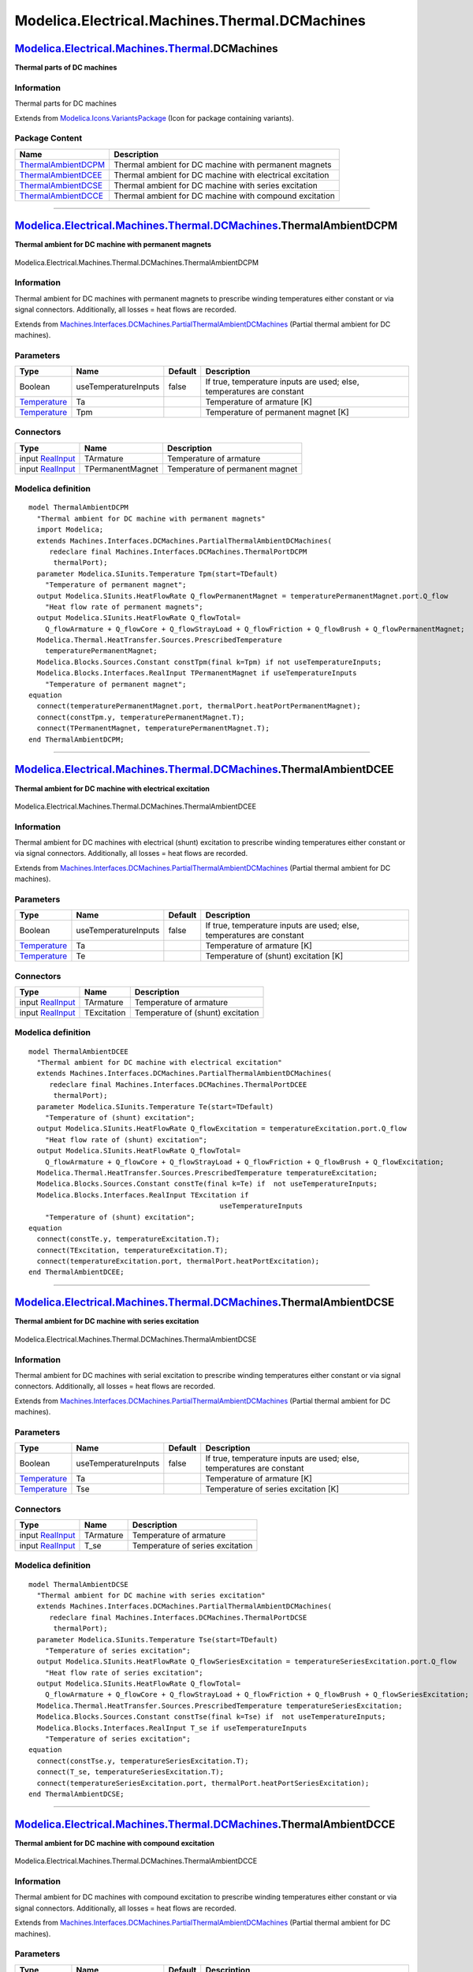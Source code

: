===============================================
Modelica.Electrical.Machines.Thermal.DCMachines
===============================================

`Modelica.Electrical.Machines.Thermal <Modelica_Electrical_Machines_Thermal.html#Modelica.Electrical.Machines.Thermal>`_.DCMachines
-----------------------------------------------------------------------------------------------------------------------------------

**Thermal parts of DC machines**

Information
~~~~~~~~~~~

::

Thermal parts for DC machines

::

Extends from
`Modelica.Icons.VariantsPackage <Modelica_Icons_VariantsPackage.html#Modelica.Icons.VariantsPackage>`_
(Icon for package containing variants).

Package Content
~~~~~~~~~~~~~~~

+------------------------------------------------------------------------------------------------------------------------------------------------------------------------------------------------------------------------+-------------------------------------------------------------+
| Name                                                                                                                                                                                                                   | Description                                                 |
+========================================================================================================================================================================================================================+=============================================================+
| |image4| `ThermalAmbientDCPM <Modelica_Electrical_Machines_Thermal_DCMachines.html#Modelica.Electrical.Machines.Thermal.DCMachines.ThermalAmbientDCPM>`_                                                               | Thermal ambient for DC machine with permanent magnets       |
+------------------------------------------------------------------------------------------------------------------------------------------------------------------------------------------------------------------------+-------------------------------------------------------------+
| |image5| `ThermalAmbientDCEE <Modelica_Electrical_Machines_Thermal_DCMachines.html#Modelica.Electrical.Machines.Thermal.DCMachines.ThermalAmbientDCEE>`_                                                               | Thermal ambient for DC machine with electrical excitation   |
+------------------------------------------------------------------------------------------------------------------------------------------------------------------------------------------------------------------------+-------------------------------------------------------------+
| |image6| `ThermalAmbientDCSE <Modelica_Electrical_Machines_Thermal_DCMachines.html#Modelica.Electrical.Machines.Thermal.DCMachines.ThermalAmbientDCSE>`_                                                               | Thermal ambient for DC machine with series excitation       |
+------------------------------------------------------------------------------------------------------------------------------------------------------------------------------------------------------------------------+-------------------------------------------------------------+
| |image7| `ThermalAmbientDCCE <Modelica_Electrical_Machines_Thermal_DCMachines.html#Modelica.Electrical.Machines.Thermal.DCMachines.ThermalAmbientDCCE>`_                                                               | Thermal ambient for DC machine with compound excitation     |
+------------------------------------------------------------------------------------------------------------------------------------------------------------------------------------------------------------------------+-------------------------------------------------------------+

--------------

|image8| `Modelica.Electrical.Machines.Thermal.DCMachines <Modelica_Electrical_Machines_Thermal_DCMachines.html#Modelica.Electrical.Machines.Thermal.DCMachines>`_.ThermalAmbientDCPM
-------------------------------------------------------------------------------------------------------------------------------------------------------------------------------------

**Thermal ambient for DC machine with permanent magnets**

.. figure:: Modelica.Electrical.Machines.Thermal.DCMachines.ThermalAmbientDCPMD.png
   :align: center
   :alt: Modelica.Electrical.Machines.Thermal.DCMachines.ThermalAmbientDCPM

   Modelica.Electrical.Machines.Thermal.DCMachines.ThermalAmbientDCPM

Information
~~~~~~~~~~~

::

Thermal ambient for DC machines with permanent magnets to prescribe
winding temperatures either constant or via signal connectors.
Additionally, all losses = heat flows are recorded.

::

Extends from
`Machines.Interfaces.DCMachines.PartialThermalAmbientDCMachines <Modelica_Electrical_Machines_Interfaces_DCMachines.html#Modelica.Electrical.Machines.Interfaces.DCMachines.PartialThermalAmbientDCMachines>`_
(Partial thermal ambient for DC machines).

Parameters
~~~~~~~~~~

+-----------------------------------------------------------------------+------------------------+-----------+-------------------------------------------------------------------------+
| Type                                                                  | Name                   | Default   | Description                                                             |
+=======================================================================+========================+===========+=========================================================================+
| Boolean                                                               | useTemperatureInputs   | false     | If true, temperature inputs are used; else, temperatures are constant   |
+-----------------------------------------------------------------------+------------------------+-----------+-------------------------------------------------------------------------+
| `Temperature <Modelica_SIunits.html#Modelica.SIunits.Temperature>`_   | Ta                     |           | Temperature of armature [K]                                             |
+-----------------------------------------------------------------------+------------------------+-----------+-------------------------------------------------------------------------+
| `Temperature <Modelica_SIunits.html#Modelica.SIunits.Temperature>`_   | Tpm                    |           | Temperature of permanent magnet [K]                                     |
+-----------------------------------------------------------------------+------------------------+-----------+-------------------------------------------------------------------------+

Connectors
~~~~~~~~~~

+---------------------------------------------------------------------------------------------+--------------------+-----------------------------------+
| Type                                                                                        | Name               | Description                       |
+=============================================================================================+====================+===================================+
| input `RealInput <Modelica_Blocks_Interfaces.html#Modelica.Blocks.Interfaces.RealInput>`_   | TArmature          | Temperature of armature           |
+---------------------------------------------------------------------------------------------+--------------------+-----------------------------------+
| input `RealInput <Modelica_Blocks_Interfaces.html#Modelica.Blocks.Interfaces.RealInput>`_   | TPermanentMagnet   | Temperature of permanent magnet   |
+---------------------------------------------------------------------------------------------+--------------------+-----------------------------------+

Modelica definition
~~~~~~~~~~~~~~~~~~~

::

    model ThermalAmbientDCPM 
      "Thermal ambient for DC machine with permanent magnets"
      import Modelica;
      extends Machines.Interfaces.DCMachines.PartialThermalAmbientDCMachines(
         redeclare final Machines.Interfaces.DCMachines.ThermalPortDCPM
          thermalPort);
      parameter Modelica.SIunits.Temperature Tpm(start=TDefault) 
        "Temperature of permanent magnet";
      output Modelica.SIunits.HeatFlowRate Q_flowPermanentMagnet = temperaturePermanentMagnet.port.Q_flow 
        "Heat flow rate of permanent magnets";
      output Modelica.SIunits.HeatFlowRate Q_flowTotal=
        Q_flowArmature + Q_flowCore + Q_flowStrayLoad + Q_flowFriction + Q_flowBrush + Q_flowPermanentMagnet;
      Modelica.Thermal.HeatTransfer.Sources.PrescribedTemperature
        temperaturePermanentMagnet;
      Modelica.Blocks.Sources.Constant constTpm(final k=Tpm) if not useTemperatureInputs;
      Modelica.Blocks.Interfaces.RealInput TPermanentMagnet if useTemperatureInputs 
        "Temperature of permanent magnet";
    equation 
      connect(temperaturePermanentMagnet.port, thermalPort.heatPortPermanentMagnet);
      connect(constTpm.y, temperaturePermanentMagnet.T);
      connect(TPermanentMagnet, temperaturePermanentMagnet.T);
    end ThermalAmbientDCPM;

--------------

|image9| `Modelica.Electrical.Machines.Thermal.DCMachines <Modelica_Electrical_Machines_Thermal_DCMachines.html#Modelica.Electrical.Machines.Thermal.DCMachines>`_.ThermalAmbientDCEE
-------------------------------------------------------------------------------------------------------------------------------------------------------------------------------------

**Thermal ambient for DC machine with electrical excitation**

.. figure:: Modelica.Electrical.Machines.Thermal.DCMachines.ThermalAmbientDCEED.png
   :align: center
   :alt: Modelica.Electrical.Machines.Thermal.DCMachines.ThermalAmbientDCEE

   Modelica.Electrical.Machines.Thermal.DCMachines.ThermalAmbientDCEE

Information
~~~~~~~~~~~

::

Thermal ambient for DC machines with electrical (shunt) excitation to
prescribe winding temperatures either constant or via signal connectors.
Additionally, all losses = heat flows are recorded.

::

Extends from
`Machines.Interfaces.DCMachines.PartialThermalAmbientDCMachines <Modelica_Electrical_Machines_Interfaces_DCMachines.html#Modelica.Electrical.Machines.Interfaces.DCMachines.PartialThermalAmbientDCMachines>`_
(Partial thermal ambient for DC machines).

Parameters
~~~~~~~~~~

+-----------------------------------------------------------------------+------------------------+-----------+-------------------------------------------------------------------------+
| Type                                                                  | Name                   | Default   | Description                                                             |
+=======================================================================+========================+===========+=========================================================================+
| Boolean                                                               | useTemperatureInputs   | false     | If true, temperature inputs are used; else, temperatures are constant   |
+-----------------------------------------------------------------------+------------------------+-----------+-------------------------------------------------------------------------+
| `Temperature <Modelica_SIunits.html#Modelica.SIunits.Temperature>`_   | Ta                     |           | Temperature of armature [K]                                             |
+-----------------------------------------------------------------------+------------------------+-----------+-------------------------------------------------------------------------+
| `Temperature <Modelica_SIunits.html#Modelica.SIunits.Temperature>`_   | Te                     |           | Temperature of (shunt) excitation [K]                                   |
+-----------------------------------------------------------------------+------------------------+-----------+-------------------------------------------------------------------------+

Connectors
~~~~~~~~~~

+---------------------------------------------------------------------------------------------+---------------+-------------------------------------+
| Type                                                                                        | Name          | Description                         |
+=============================================================================================+===============+=====================================+
| input `RealInput <Modelica_Blocks_Interfaces.html#Modelica.Blocks.Interfaces.RealInput>`_   | TArmature     | Temperature of armature             |
+---------------------------------------------------------------------------------------------+---------------+-------------------------------------+
| input `RealInput <Modelica_Blocks_Interfaces.html#Modelica.Blocks.Interfaces.RealInput>`_   | TExcitation   | Temperature of (shunt) excitation   |
+---------------------------------------------------------------------------------------------+---------------+-------------------------------------+

Modelica definition
~~~~~~~~~~~~~~~~~~~

::

    model ThermalAmbientDCEE 
      "Thermal ambient for DC machine with electrical excitation"
      extends Machines.Interfaces.DCMachines.PartialThermalAmbientDCMachines(
         redeclare final Machines.Interfaces.DCMachines.ThermalPortDCEE
          thermalPort);
      parameter Modelica.SIunits.Temperature Te(start=TDefault) 
        "Temperature of (shunt) excitation";
      output Modelica.SIunits.HeatFlowRate Q_flowExcitation = temperatureExcitation.port.Q_flow 
        "Heat flow rate of (shunt) excitation";
      output Modelica.SIunits.HeatFlowRate Q_flowTotal=
        Q_flowArmature + Q_flowCore + Q_flowStrayLoad + Q_flowFriction + Q_flowBrush + Q_flowExcitation;
      Modelica.Thermal.HeatTransfer.Sources.PrescribedTemperature temperatureExcitation;
      Modelica.Blocks.Sources.Constant constTe(final k=Te) if  not useTemperatureInputs;
      Modelica.Blocks.Interfaces.RealInput TExcitation if 
                                                  useTemperatureInputs 
        "Temperature of (shunt) excitation";
    equation 
      connect(constTe.y, temperatureExcitation.T);
      connect(TExcitation, temperatureExcitation.T);
      connect(temperatureExcitation.port, thermalPort.heatPortExcitation);
    end ThermalAmbientDCEE;

--------------

|image10| `Modelica.Electrical.Machines.Thermal.DCMachines <Modelica_Electrical_Machines_Thermal_DCMachines.html#Modelica.Electrical.Machines.Thermal.DCMachines>`_.ThermalAmbientDCSE
--------------------------------------------------------------------------------------------------------------------------------------------------------------------------------------

**Thermal ambient for DC machine with series excitation**

.. figure:: Modelica.Electrical.Machines.Thermal.DCMachines.ThermalAmbientDCSED.png
   :align: center
   :alt: Modelica.Electrical.Machines.Thermal.DCMachines.ThermalAmbientDCSE

   Modelica.Electrical.Machines.Thermal.DCMachines.ThermalAmbientDCSE

Information
~~~~~~~~~~~

::

Thermal ambient for DC machines with serial excitation to prescribe
winding temperatures either constant or via signal connectors.
Additionally, all losses = heat flows are recorded.

::

Extends from
`Machines.Interfaces.DCMachines.PartialThermalAmbientDCMachines <Modelica_Electrical_Machines_Interfaces_DCMachines.html#Modelica.Electrical.Machines.Interfaces.DCMachines.PartialThermalAmbientDCMachines>`_
(Partial thermal ambient for DC machines).

Parameters
~~~~~~~~~~

+-----------------------------------------------------------------------+------------------------+-----------+-------------------------------------------------------------------------+
| Type                                                                  | Name                   | Default   | Description                                                             |
+=======================================================================+========================+===========+=========================================================================+
| Boolean                                                               | useTemperatureInputs   | false     | If true, temperature inputs are used; else, temperatures are constant   |
+-----------------------------------------------------------------------+------------------------+-----------+-------------------------------------------------------------------------+
| `Temperature <Modelica_SIunits.html#Modelica.SIunits.Temperature>`_   | Ta                     |           | Temperature of armature [K]                                             |
+-----------------------------------------------------------------------+------------------------+-----------+-------------------------------------------------------------------------+
| `Temperature <Modelica_SIunits.html#Modelica.SIunits.Temperature>`_   | Tse                    |           | Temperature of series excitation [K]                                    |
+-----------------------------------------------------------------------+------------------------+-----------+-------------------------------------------------------------------------+

Connectors
~~~~~~~~~~

+---------------------------------------------------------------------------------------------+-------------+------------------------------------+
| Type                                                                                        | Name        | Description                        |
+=============================================================================================+=============+====================================+
| input `RealInput <Modelica_Blocks_Interfaces.html#Modelica.Blocks.Interfaces.RealInput>`_   | TArmature   | Temperature of armature            |
+---------------------------------------------------------------------------------------------+-------------+------------------------------------+
| input `RealInput <Modelica_Blocks_Interfaces.html#Modelica.Blocks.Interfaces.RealInput>`_   | T\_se       | Temperature of series excitation   |
+---------------------------------------------------------------------------------------------+-------------+------------------------------------+

Modelica definition
~~~~~~~~~~~~~~~~~~~

::

    model ThermalAmbientDCSE 
      "Thermal ambient for DC machine with series excitation"
      extends Machines.Interfaces.DCMachines.PartialThermalAmbientDCMachines(
         redeclare final Machines.Interfaces.DCMachines.ThermalPortDCSE
          thermalPort);
      parameter Modelica.SIunits.Temperature Tse(start=TDefault) 
        "Temperature of series excitation";
      output Modelica.SIunits.HeatFlowRate Q_flowSeriesExcitation = temperatureSeriesExcitation.port.Q_flow 
        "Heat flow rate of series excitation";
      output Modelica.SIunits.HeatFlowRate Q_flowTotal=
        Q_flowArmature + Q_flowCore + Q_flowStrayLoad + Q_flowFriction + Q_flowBrush + Q_flowSeriesExcitation;
      Modelica.Thermal.HeatTransfer.Sources.PrescribedTemperature temperatureSeriesExcitation;
      Modelica.Blocks.Sources.Constant constTse(final k=Tse) if  not useTemperatureInputs;
      Modelica.Blocks.Interfaces.RealInput T_se if useTemperatureInputs 
        "Temperature of series excitation";
    equation 
      connect(constTse.y, temperatureSeriesExcitation.T);
      connect(T_se, temperatureSeriesExcitation.T);
      connect(temperatureSeriesExcitation.port, thermalPort.heatPortSeriesExcitation);
    end ThermalAmbientDCSE;

--------------

|image11| `Modelica.Electrical.Machines.Thermal.DCMachines <Modelica_Electrical_Machines_Thermal_DCMachines.html#Modelica.Electrical.Machines.Thermal.DCMachines>`_.ThermalAmbientDCCE
--------------------------------------------------------------------------------------------------------------------------------------------------------------------------------------

**Thermal ambient for DC machine with compound excitation**

.. figure:: Modelica.Electrical.Machines.Thermal.DCMachines.ThermalAmbientDCCED.png
   :align: center
   :alt: Modelica.Electrical.Machines.Thermal.DCMachines.ThermalAmbientDCCE

   Modelica.Electrical.Machines.Thermal.DCMachines.ThermalAmbientDCCE

Information
~~~~~~~~~~~

::

Thermal ambient for DC machines with compound excitation to prescribe
winding temperatures either constant or via signal connectors.
Additionally, all losses = heat flows are recorded.

::

Extends from
`Machines.Interfaces.DCMachines.PartialThermalAmbientDCMachines <Modelica_Electrical_Machines_Interfaces_DCMachines.html#Modelica.Electrical.Machines.Interfaces.DCMachines.PartialThermalAmbientDCMachines>`_
(Partial thermal ambient for DC machines).

Parameters
~~~~~~~~~~

+-----------------------------------------------------------------------+------------------------+-----------+-------------------------------------------------------------------------+
| Type                                                                  | Name                   | Default   | Description                                                             |
+=======================================================================+========================+===========+=========================================================================+
| Boolean                                                               | useTemperatureInputs   | false     | If true, temperature inputs are used; else, temperatures are constant   |
+-----------------------------------------------------------------------+------------------------+-----------+-------------------------------------------------------------------------+
| `Temperature <Modelica_SIunits.html#Modelica.SIunits.Temperature>`_   | Ta                     |           | Temperature of armature [K]                                             |
+-----------------------------------------------------------------------+------------------------+-----------+-------------------------------------------------------------------------+
| `Temperature <Modelica_SIunits.html#Modelica.SIunits.Temperature>`_   | Te                     |           | Temperature of (shunt) excitation [K]                                   |
+-----------------------------------------------------------------------+------------------------+-----------+-------------------------------------------------------------------------+
| `Temperature <Modelica_SIunits.html#Modelica.SIunits.Temperature>`_   | Tse                    |           | Temperature of series excitation [K]                                    |
+-----------------------------------------------------------------------+------------------------+-----------+-------------------------------------------------------------------------+

Connectors
~~~~~~~~~~

+---------------------------------------------------------------------------------------------+-------------+-------------------------------------+
| Type                                                                                        | Name        | Description                         |
+=============================================================================================+=============+=====================================+
| input `RealInput <Modelica_Blocks_Interfaces.html#Modelica.Blocks.Interfaces.RealInput>`_   | TArmature   | Temperature of armature             |
+---------------------------------------------------------------------------------------------+-------------+-------------------------------------+
| input `RealInput <Modelica_Blocks_Interfaces.html#Modelica.Blocks.Interfaces.RealInput>`_   | T\_e        | Temperature of (shunt) excitation   |
+---------------------------------------------------------------------------------------------+-------------+-------------------------------------+
| input `RealInput <Modelica_Blocks_Interfaces.html#Modelica.Blocks.Interfaces.RealInput>`_   | T\_se       | Temperature of series excitation    |
+---------------------------------------------------------------------------------------------+-------------+-------------------------------------+

Modelica definition
~~~~~~~~~~~~~~~~~~~

::

    model ThermalAmbientDCCE 
      "Thermal ambient for DC machine with compound excitation"
      extends Machines.Interfaces.DCMachines.PartialThermalAmbientDCMachines(
         redeclare final Machines.Interfaces.DCMachines.ThermalPortDCCE
          thermalPort);
      parameter Modelica.SIunits.Temperature Te(start=TDefault) 
        "Temperature of (shunt) excitation";
       parameter Modelica.SIunits.Temperature Tse(start=TDefault) 
        "Temperature of series excitation";
      output Modelica.SIunits.HeatFlowRate Q_flowShuntExcitation = temperatureShuntExcitation.port.Q_flow 
        "Heat flow rate of (shunt) excitation";
      output Modelica.SIunits.HeatFlowRate Q_flowSeriesExcitation = temperatureSeriesExcitation.port.Q_flow 
        "Heat flow rate of series excitation";
      output Modelica.SIunits.HeatFlowRate Q_flowTotal=
        Q_flowArmature + Q_flowCore + Q_flowStrayLoad + Q_flowFriction + Q_flowBrush + Q_flowShuntExcitation + Q_flowSeriesExcitation;
      Modelica.Thermal.HeatTransfer.Sources.PrescribedTemperature temperatureShuntExcitation;
      Modelica.Blocks.Sources.Constant constTe(final k=Te) if  not useTemperatureInputs;
      Modelica.Blocks.Interfaces.RealInput T_e if useTemperatureInputs 
        "Temperature of (shunt) excitation";
      Modelica.Thermal.HeatTransfer.Sources.PrescribedTemperature temperatureSeriesExcitation;
      Modelica.Blocks.Sources.Constant constTse(final k=Tse) if  not useTemperatureInputs;
      Modelica.Blocks.Interfaces.RealInput T_se if useTemperatureInputs 
        "Temperature of series excitation";
    equation 
      connect(constTe.y, temperatureShuntExcitation.T);
      connect(T_e, temperatureShuntExcitation.T);
      connect(constTse.y, temperatureSeriesExcitation.T);
      connect(T_se, temperatureSeriesExcitation.T);
      connect(temperatureSeriesExcitation.port, thermalPort.heatPortSeriesExcitation);
      connect(temperatureShuntExcitation.port, thermalPort.heatPortShuntExcitation);
    end ThermalAmbientDCCE;

--------------

`Automatically generated <http://www.3ds.com/>`_ Fri Nov 12 16:29:12
2010.

.. |Modelica.Electrical.Machines.Thermal.DCMachines.ThermalAmbientDCPM| image:: Modelica.Electrical.Machines.Thermal.DCMachines.ThermalAmbientDCPMS.png
.. |Modelica.Electrical.Machines.Thermal.DCMachines.ThermalAmbientDCEE| image:: Modelica.Electrical.Machines.Thermal.DCMachines.ThermalAmbientDCPMS.png
.. |Modelica.Electrical.Machines.Thermal.DCMachines.ThermalAmbientDCSE| image:: Modelica.Electrical.Machines.Thermal.DCMachines.ThermalAmbientDCSES.png
.. |Modelica.Electrical.Machines.Thermal.DCMachines.ThermalAmbientDCCE| image:: Modelica.Electrical.Machines.Thermal.DCMachines.ThermalAmbientDCCES.png
.. |image4| image:: Modelica.Electrical.Machines.Thermal.DCMachines.ThermalAmbientDCPMS.png
.. |image5| image:: Modelica.Electrical.Machines.Thermal.DCMachines.ThermalAmbientDCPMS.png
.. |image6| image:: Modelica.Electrical.Machines.Thermal.DCMachines.ThermalAmbientDCSES.png
.. |image7| image:: Modelica.Electrical.Machines.Thermal.DCMachines.ThermalAmbientDCCES.png
.. |image8| image:: Modelica.Electrical.Machines.Thermal.DCMachines.ThermalAmbientDCPMI.png
.. |image9| image:: Modelica.Electrical.Machines.Thermal.DCMachines.ThermalAmbientDCEEI.png
.. |image10| image:: Modelica.Electrical.Machines.Thermal.DCMachines.ThermalAmbientDCSEI.png
.. |image11| image:: Modelica.Electrical.Machines.Thermal.DCMachines.ThermalAmbientDCCEI.png
